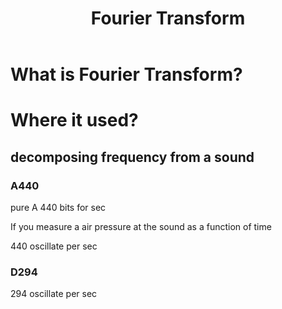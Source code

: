 #+title: Fourier Transform

* What is Fourier Transform?
* Where it used?
** decomposing frequency from a sound
*** A440
pure A 440 bits for sec

If you measure a air pressure at the sound as a function of time

440 oscillate per sec

*** D294
294 oscillate per sec
